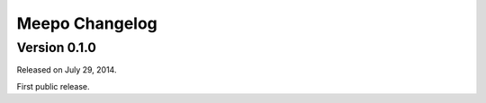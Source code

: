 Meepo Changelog
===============

Version 0.1.0
-------------

Released on July 29, 2014.

First public release.
